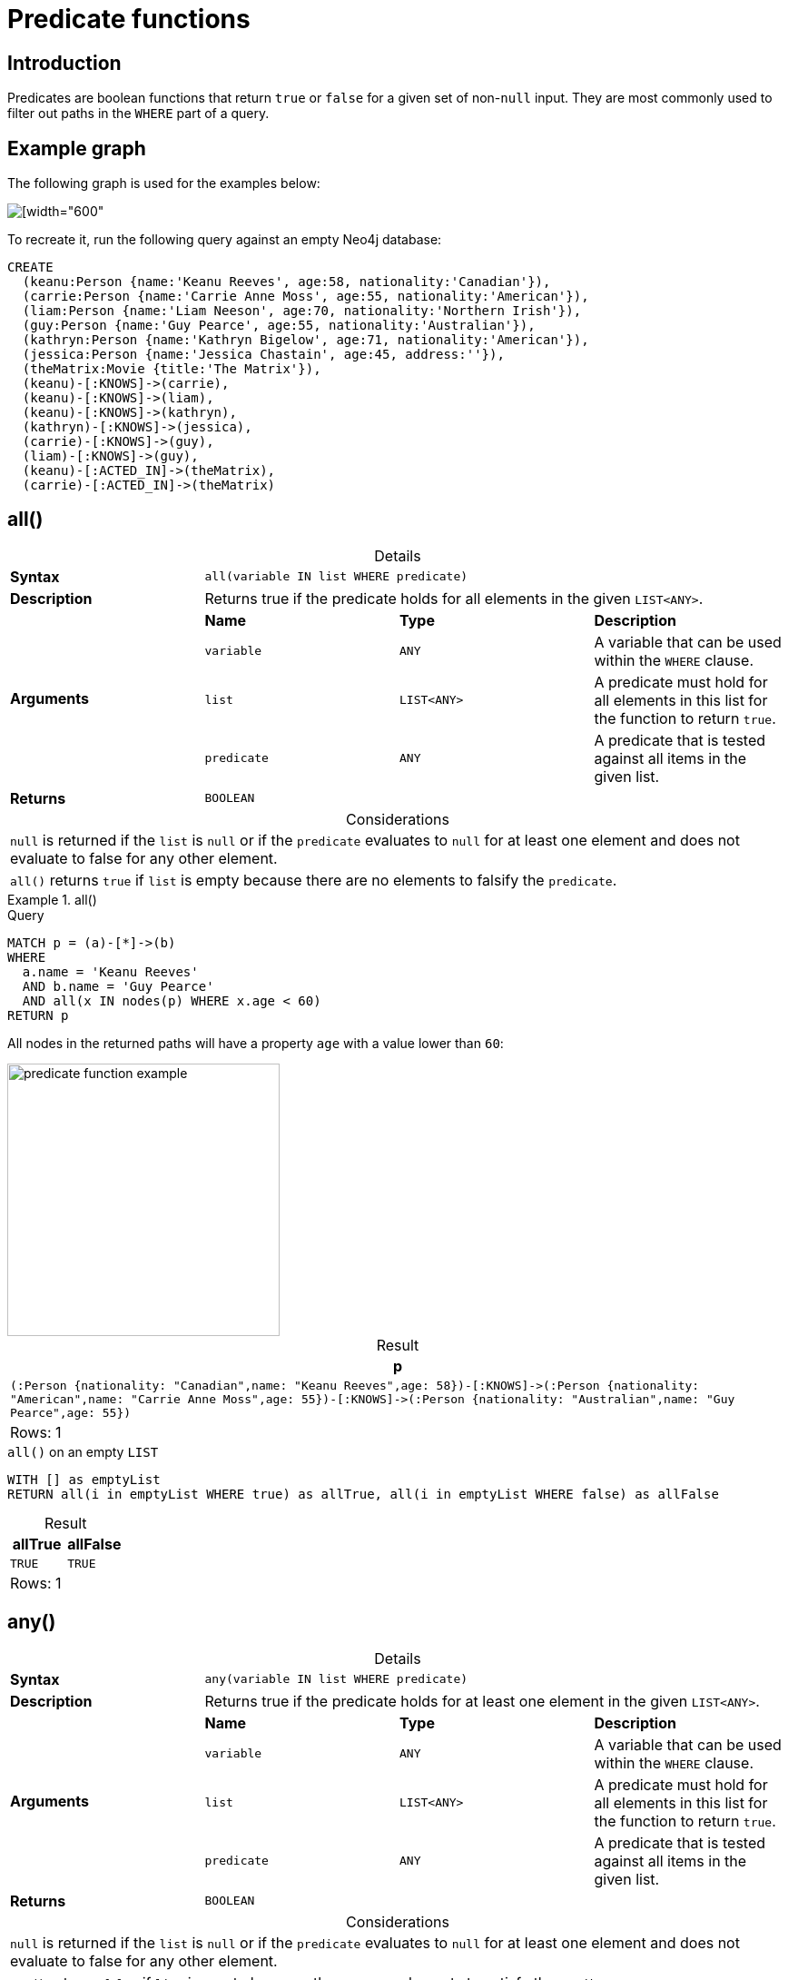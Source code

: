 :description: Predicates are boolean functions that return `true` or `false` for a given set of non-`null` input.
:table-caption!:

[[query-functions-predicate]]
= Predicate functions

== Introduction

Predicates are boolean functions that return `true` or `false` for a given set of non-`null` input.
They are most commonly used to filter out paths in the `WHERE` part of a query.

== Example graph

The following graph is used for the examples below:

image::graph_predicate_functions.svg[[width="600",role="middle"]

To recreate it, run the following query against an empty Neo4j database:

[source, cypher, role=test-setup]
----
CREATE
  (keanu:Person {name:'Keanu Reeves', age:58, nationality:'Canadian'}),
  (carrie:Person {name:'Carrie Anne Moss', age:55, nationality:'American'}),
  (liam:Person {name:'Liam Neeson', age:70, nationality:'Northern Irish'}),
  (guy:Person {name:'Guy Pearce', age:55, nationality:'Australian'}),
  (kathryn:Person {name:'Kathryn Bigelow', age:71, nationality:'American'}),
  (jessica:Person {name:'Jessica Chastain', age:45, address:''}),
  (theMatrix:Movie {title:'The Matrix'}),
  (keanu)-[:KNOWS]->(carrie),
  (keanu)-[:KNOWS]->(liam),
  (keanu)-[:KNOWS]->(kathryn),
  (kathryn)-[:KNOWS]->(jessica),
  (carrie)-[:KNOWS]->(guy),
  (liam)-[:KNOWS]->(guy),
  (keanu)-[:ACTED_IN]->(theMatrix),
  (carrie)-[:ACTED_IN]->(theMatrix)
----

[[functions-all]]
== all()

.Details
|===
| *Syntax* 3+| `all(variable IN list WHERE predicate)`
| *Description* 3+| Returns true if the predicate holds for all elements in the given `LIST<ANY>`.
.4+| *Arguments* | *Name* | *Type* | *Description*
| `variable` | `ANY` | A variable that can be used within the `WHERE` clause.
| `list` | `LIST<ANY>` | A predicate must hold for all elements in this list for the function to return `true`.
| `predicate` | `ANY` | A predicate that is tested against all items in the given list.
| *Returns* 3+| `BOOLEAN`
|===

.Considerations
|===
| `null` is returned if the `list` is `null` or if the `predicate` evaluates to `null` for at least one element and does not evaluate to false for any other element.
| `all()` returns `true` if `list` is empty because there are no elements to falsify the `predicate`.
|===

.+all()+
======

.Query
// tag::functions_predicate_all[]
[source, cypher, indent=0]
----
MATCH p = (a)-[*]->(b)
WHERE
  a.name = 'Keanu Reeves'
  AND b.name = 'Guy Pearce'
  AND all(x IN nodes(p) WHERE x.age < 60)
RETURN p
----
// end::functions_predicate_all[]

All nodes in the returned paths will have a property `age` with a value lower than `60`:

image::predicate_function_example.svg[width="300",role="middle"]

.Result
[role="queryresult",options="header,footer",cols="1*<m"]
|===

| +p+
| +(:Person {nationality: "Canadian",name: "Keanu Reeves",age: 58})-[:KNOWS]->(:Person {nationality: "American",name: "Carrie Anne Moss",age: 55})-[:KNOWS]->(:Person {nationality: "Australian",name: "Guy Pearce",age: 55})+
1+d|Rows: 1

|===

.`all()` on an empty `LIST`
[source, cypher]
----
WITH [] as emptyList
RETURN all(i in emptyList WHERE true) as allTrue, all(i in emptyList WHERE false) as allFalse
----

.Result
[role="queryresult",options="header,footer",cols="2*<m"]
|===
| allTrue | allFalse

| TRUE  | TRUE

2+d|Rows: 1
|===

======


[[functions-any]]
== any()

.Details
|===
| *Syntax* 3+| `any(variable IN list WHERE predicate)`
| *Description* 3+| Returns true if the predicate holds for at least one element in the given `LIST<ANY>`.
.4+| *Arguments* | *Name* | *Type* | *Description*
| `variable` | `ANY` | A variable that can be used within the `WHERE` clause.
| `list` | `LIST<ANY>` | A predicate must hold for all elements in this list for the function to return `true`.
| `predicate` | `ANY` | A predicate that is tested against all items in the given list.
| *Returns* 3+| `BOOLEAN`
|===

.Considerations
|===
| `null` is returned if the `list` is `null` or if the `predicate` evaluates to `null` for at least one element and does not evaluate to false for any other element.
| `any()` returns `false` if `list` is empty because there are no elements to satisfy the `predicate`.
|===

.+any()+
======

.Query
// tag::functions_predicate_any[]
[source, cypher, indent=0]
----
MATCH (p:Person)
WHERE any(nationality IN p.nationality WHERE nationality = 'American')
RETURN p
----
// end::functions_predicate_any[]

The query returns the `Person` nodes with the `nationality` property value `American`:

.Result
[role="queryresult",options="header,footer",cols="1*<m"]
|===

| +p+
| +{"nationality":"American","name":"Carrie Anne Moss","age":55}+
| +{"nationality":"American","name":"Kathryn Bigelow","age":71}+

1+d|Rows: 2

|===


.`any()` on an empty `LIST`
[source, cypher]
----
WITH [] as emptyList
RETURN any(i IN emptyList WHERE true) as anyTrue, any(i IN emptyList WHERE false) as anyFalse
----

.Result
[role="queryresult",options="header,footer",cols="2*<m"]
|===
| anyTrue | anyFalse

| FALSE  | FALSE

2+d|Rows: 1
|===

======


[[functions-exists]]
== exists()

.Details
|===
| *Syntax* 3+| `exists(input)`
| *Description* 3+| Returns true if a match for the pattern exists in the graph.
.2+| *Arguments* | *Name* | *Type* | *Description*
| `input` | `ANY` | A pattern to verify the existence of.
| *Returns* 3+| `BOOLEAN`
|===

.Considerations
|===
| `null` is returned if `input` is `null`.
|===

[NOTE]
====
To check if a property is not `null` use the xref::syntax/operators.adoc#cypher-comparison[`IS NOT NULL` predicate].
====

.+exists()+
======

.Query
// tag::functions_predicate_exists[]
[source, cypher, indent=0]
----
MATCH (p:Person)
RETURN
  p.name AS name,
  exists((p)-[:ACTED_IN]->()) AS has_acted_in_rel
----
// end::functions_predicate_exists[]

This query returns the `name` property of every `Person` node, along with a boolean (`true` or `false`) indicating if those nodes have an `ACTED_IN` relationship in the graph.

.Result
[role="queryresult",options="header,footer",cols="2*<m"]
|===

| name | has_acted_in_rel
| "Carrie Anne Moss" | true
| "Keanu Reeves" | true
| "Liam Neeson" | false
| "Guy Pearce" | false
| "Kathryn Bigelow" | false
| "Jessica Chastain" | false
2+d|Rows: 6

|===

======

[NOTE]
====
For information about the `EXISTS` subquery, which is more versatile than the `exists()` function, see xref::subqueries/existential.adoc[].
====


[[functions-isempty]]
== isEmpty()

.Details
|===
| *Syntax* 3+| `isEmpty(input)`
| *Description* 3+| Checks whether a `STRING`, `MAP` or `LIST<ANY>` is empty.
.2+| *Arguments* | *Name* | *Type* | *Description*
| `input` | `STRING \| MAP \| LIST<ANY>` | A value to be checked for emptiness.
| *Returns* 3+| `BOOLEAN`
|===

.+isEmpty(list)+
======

.Query
// tag::functions_predicate_is_empty[]
[source, cypher]
----
MATCH (p:Person)
WHERE NOT isEmpty(p.nationality)
RETURN p.name, p.nationality
----
// end::functions_predicate_is_empty[]

This query returns every `Person` node in the graph with a set `nationality` property value (i.e., all `Person` nodes except for `Jessica Chastain`):

.Result
[role="queryresult",options="header,footer",cols="2*<m"]
|===
| p.name | p.nationality
| "Keanu Reeves" | "Canadian"
| "Carrie Anne Moss" | "American"
| "Liam Neeson" | "Northern Irish"
| "Guy Pearce" | "Australian"
| "Kathryn Bigelow" | "American"
2+d|Rows: 5
|===

======

.+isEmpty(map)+
======

.Query
[source, cypher, indent=0]
----
MATCH (n)
WHERE isEmpty(properties(n))
RETURN n
----

Because the example graph contains no empty nodes, nothing is returned:

.Result
----
(no changes, no records)
----

======


.+isEmpty(string)+
======

.Query
[source, cypher, indent=0]
----
MATCH (p:Person)
WHERE isEmpty(p.address)
RETURN p.name AS name
----

The `name` property of each node that has an empty `STRING` `address` property is returned:

.Result
[role="queryresult",options="header,footer",cols="1*<m"]
|===

| name
| "Jessica Chastain"
1+d|Rows: 1

|===

======

[NOTE]
====
The function `isEmpty()`, like most other Cypher functions, returns `null` if `null` is passed in to the function.
That means that a predicate `isEmpty(n.address)` will filter out all nodes where the `address` property is not set.
Thus, `isEmpty()` is not suited to test for `null`-values.
xref:syntax/operators.adoc#cypher-comparison[`IS NULL` or `IS NOT NULL`] should be used for that purpose.
====


[[functions-none]]
== none()

.Details
|===
| *Syntax* 3+| `none(variable IN list WHERE predicate)`
| *Description* 3+| Returns true if the predicate holds for no element in the given `LIST<ANY>`.
.4+| *Arguments* | *Name* | *Type* | *Description*
| `variable` | `ANY` | A variable that can be used within the `WHERE` clause.
| `list` | `LIST<ANY>` | A predicate must hold for all elements in this list for the function to return `true`.
| `predicate` | `ANY` | A predicate that is tested against all items in the given list.
| *Returns* 3+| `BOOLEAN`
|===

.Considerations
|===
| `null` is returned if the `list` is `null`, or if the `predicate` evaluates to `null` for at least one element and does not evaluate to `true` for any other element.
| `none()` returns `true` if `list` is empty because there are no elements to violate the `predicate`.
|===

.+none()+
======

.Query
// tag::functions_predicate_none[]
[source, cypher, indent=0]
----
MATCH p = (n)-[*]->(b)
WHERE
  n.name = 'Keanu Reeves'
  AND none(x IN nodes(p) WHERE x.age > 60)
RETURN p
----
// end::functions_predicate_none[]

No node in the returned path has an `age` property with a greater value than `60`:

image::predicate_function_example.svg[width="300",role="middle"]


.Result
[role="queryresult",options="header,footer",cols="1*<m"]
|===

| p
| (:Person {nationality: "Canadian",name: "Keanu Reeves",age: 58})-[:KNOWS]->(:Person {nationality: "American",name: "Carrie Anne Moss",age: 55})
| (:Person {nationality: "Canadian",name: "Keanu Reeves",age: 58})-[:KNOWS]->(:Person {nationality: "American",name: "Carrie Anne Moss",age: 55})-[:KNOWS]->(:Person {nationality: "Australian",name: "Guy Pearce",age: 55})
1+d|Rows: 2

|===

.`none()` on an empty `LIST`
[source, cypher]
----
WITH [] as emptyList
RETURN none(i IN emptyList WHERE true) as noneTrue, none(i IN emptyList WHERE false) as noneFalse
----

.Result
[role="queryresult",options="header,footer",cols="2*<m"]
|===
| noneTrue | noneFalse

| TRUE  | TRUE

2+d|Rows: 1
|===

======


[[functions-single]]
== single()

.Details
|===
| *Syntax* 3+| `single(variable IN list WHERE predicate)`
| *Description* 3+| Returns true if the predicate holds for exactly one of the elements in the given `LIST<ANY>`.
.4+| *Arguments* | *Name* | *Type* | *Description*
| `variable` | `ANY` | A variable that can be used within the `WHERE` clause.
| `list` | `LIST<ANY>` | A predicate must hold for all elements in this list for the function to return `true`.
| `predicate` | `ANY` | A predicate that is tested against all items in the given list.
| *Returns* 3+| `BOOLEAN`
|===

.Considerations
|===
| `null` is returned if the `list` is `null`, or if the `predicate` evaluates to `null` for at least one element and does not evaluate to `true` for any other element.
| `single()` returns `false` if `list` is empty because there is not exactly one element satisfying the `predicate`.
|===

.+single()+
======

.Query
// tag::functions_predicate_single[]
[source, cypher, indent=0]
----
MATCH p = (n)-->(b)
WHERE
  n.name = 'Keanu Reeves'
  AND single(x IN nodes(p) WHERE x.nationality = 'Northern Irish')
RETURN p
----
// end::functions_predicate_single[]

In every returned path there is exactly one node which has the `nationality` property value `Northern Irish`:

.Result
[role="queryresult",options="header,footer",cols="1*<m"]
|===

| p
| (:Person {nationality: "Canadian",name: "Keanu Reeves",age: 58})-[:KNOWS]->(:Person {nationality: "Northern Irish",name: "Liam Neeson",age: 70})
1+d|Rows: 1

|===

.`single()` on an empty `LIST`
[source, cypher]
----
WITH [] as emptyList
RETURN single(i IN emptyList WHERE true) as singleTrue, single(i IN emptyList WHERE false) as singleFalse
----

.Result
[role="queryresult",options="header,footer",cols="2*<m"]
|===
| singleTrue | singleFalse

| FALSE  | FALSE

2+d|Rows: 1
|===

======
